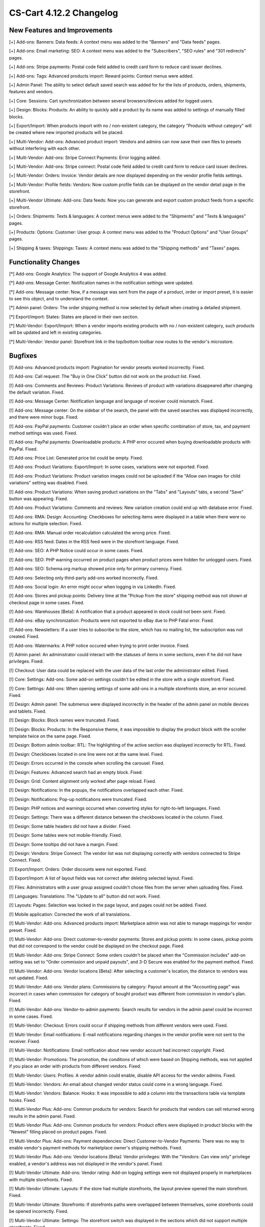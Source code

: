 ************************
CS-Cart 4.12.2 Changelog
************************

=============================
New Features and Improvements
=============================

[+] Add-ons: Banners: Data feeds: A context menu was added to the "Banners" and "Data feeds" pages.

[+] Add-ons: Email marketing: SEO: A context menu was added to the "Subscribers",  "SEO rules" and "301 redirects" pages.

[+] Add-ons: Stripe payments: Postal code field added to credit card form to reduce card issuer declines.

[+] Add-ons: Tags: Advanced products import: Reward points: Context menus were added.

[+] Admin Panel: The ability to select default saved search was added for for the lists of products, orders, shipments, features and vendors.

[+] Core: Sessions: Cart synchronization between several browsers/devices added for logged users.

[+] Design: Blocks: Products: An ability to quickly add a product by its name was added to settings of manually filled blocks.

[+] Export/Import: When products import with no / non-existent category, the category "Products without category" will be created where new imported products will be placed.

[+] Multi-Vendor: Add-ons: Advanced product import: Vendors and admins can now save their own files to presets without interfering with each other.

[+] Multi-Vendor: Add-ons: Stripe Connect Payments: Error logging added.

[+] Multi-Vendor: Add-ons: Stripe connect: Postal code field added to credit card form to reduce card issuer declines.

[+] Multi-Vendor: Orders: Invoice: Vendor details are now displayed depending on the vendor profile fields settings.

[+] Multi-Vendor: Profile fields: Vendors: Now custom profile fields can be displayed on the vendor detail page in the storefront.

[+] Multi-Vendor Ultimate: Add-ons: Data feeds: Now you can generate and export custom product feeds from a specific storefront.

[+] Orders: Shipments:  Texts & languages: A context menus were added to the "Shipments" and "Texts & languages" pages.

[+] Products: Options: Customer: User group: A context menu was added to the "Product Options" and "User Groups" pages.

[+] Shipping & taxes: Shippings: Taxes:  A context menu was added to the "Shipping methods" and "Taxes" pages.

=====================
Functionality Changes
=====================

[*] Add-ons: Google Analytics: The support of Google Analytics 4 was added.

[*] Add-ons: Message Center: Notification names in the notification settings were updated.

[*] Add-ons: Message center: Now, if a message was sent from the page of a product, order or import preset, it is easier to see this object, and to understand the context.

[*] Admin panel: Orders: The order shipping method is now selected by default when creating a detailed shipment.

[*] Export/import: States: States are placed in their own section.

[*] Multi-Vendor: Export/Import: When a vendor imports existing products with no / non-existent category, such products will be updated and left in existing categories.

[*] Multi-Vendor: Vendor panel: Storefront link in the top/bottom toolbar now routes to the vendor's microstore.

========
Bugfixes
========

[!] Add-ons: Advanced products import: Pagination for vendor presets worked incorrectly. Fixed.

[!] Add-ons: Call request: The "Buy in One Click" button did not work on the product list. Fixed.

[!] Add-ons: Comments and Reviews: Product Variations: Reviews of product with variations disappeared after changing the default variation. Fixed.

[!] Add-ons: Message Center: Notification language and language of receiver could mismatch. Fixed.

[!] Add-ons: Message center: On the sidebar of the search, the panel with the saved searches was displayed incorrectly, and there were minor bugs. Fixed.

[!] Add-ons: PayPal payments: Customer couldn't place an order when specific combination of store, tax, and payment method settings was used. Fixed.

[!] Add-ons: PayPal payments: Downloadable products: A PHP error occured when buying downloadable products with PayPal. Fixed.

[!] Add-ons: Price List: Generated price list could be empty. Fixed.

[!] Add-ons: Product Variations: Export/Import: In some cases, variations were not exported. Fixed.

[!] Add-ons: Product Variations: Product variation images could not be uploaded if the "Allow own images for child variations" setting was disabled. Fixed.

[!] Add-ons: Product Variations: When saving product variations on the "Tabs" and "Layouts" tabs, a second "Save" button was appearing. Fixed.

[!] Add-ons: Product Variations: Comments and reviews: New variation creation could end up with database error. Fixed.

[!] Add-ons: RMA: Design: Accounting: Checkboxes for selecting items were displayed in a table when there were no actions for multiple selection. Fixed.

[!] Add-ons: RMA: Manual order recalculation calculated the wrong price. Fixed.

[!] Add-ons: RSS feed: Dates in the RSS feed were in the storefront language. Fixed.

[!] Add-ons: SEO: A PHP Notice could occur in some cases. Fixed.

[!] Add-ons: SEO: PHP warning occurred on product pages when product prices were hidden for unlogged users. Fixed.

[!] Add-ons: SEO: Schema.org markup showed price only for primary currency. Fixed.

[!] Add-ons: Selecting only third-party add-ons worked incorrectly. Fixed.

[!] Add-ons: Social login: An error might occur when logging in via LinkedIn. Fixed.

[!] Add-ons: Stores and pickup points: Delivery time at the "Pickup from the store" shipping method was not shown at checkout page in some cases. Fixed.

[!] Add-ons: Warehouses [Beta]: A notification that a product appeared in stock could not been sent. Fixed.

[!] Add-ons: eBay synchronization: Products were not exported to eBay due to PHP Fatal error. Fixed.

[!] Add-ons: Newsletters: If a user tries to subscribe to the store, which has no mailing list, the subscription was not created. Fixed.

[!] Add-ons: Watermarks: A PHP notice occured when trying to print order invoice. Fixed.

[!] Admin panel: An administrator could interact with the statuses of items in some sections, even if he did not have privileges. Fixed.

[!] Checkout: User data could be replaced with the user data of the last order the administrator edited. Fixed.

[!] Core: Settings: Add-ons: Some add-on settings couldn't be edited in the store with a single storefront. Fixed.

[!] Core: Settings: Add-ons: When opening settings of some add-ons in a multiple storefronts store, an error occured. Fixed.

[!] Design: Admin panel: The submenus were displayed incorrectly in the header of the admin panel on mobile devices and tablets. Fixed.

[!] Design: Blocks: Block names were truncated. Fixed.

[!] Design: Blocks: Products: In the Responsive theme, it was impossible to display the product block with the scroller template twice on the same page. Fixed.

[!] Design: Bottom admin toolbar: RTL: The highlighting of the active section was displayed incorrectly for RTL. Fixed.

[!] Design: Checkboxes located in one line were not at the same level. Fixed.

[!] Design: Errors occurred in the console when scrolling the carousel. Fixed.

[!] Design: Features: Advanced search had an empty block. Fixed.

[!] Design: Grid: Content alignment only worked after page reload. Fixed.

[!] Design: Notifications: In the popups, the notifications overlapped each other. Fixed.

[!] Design: Notifications: Pop-up notifications were truncated. Fixed.

[!] Design: PHP notices and warnings occurred when converting styles for right-to-left languages. Fixed.

[!] Design: Settings: There was a different distance between the checkboxes located in the column. Fixed.

[!] Design: Some table headers did not have a divider. Fixed.

[!] Design: Some tables were not mobile-friendly. Fixed.

[!] Design: Some tooltips did not have a margin. Fixed.

[!] Design: Vendors: Stripe Connect: The vendor list was not displaying correctly with vendors connected to Stripe Connect. Fixed.

[!] Export/Import: Orders: Order discounts were not exported. Fixed.

[!] Export/Import: A list of layout fields was not correct after deleting selected layout. Fixed.

[!] Files: Administrators with a user group assigned couldn't chose files from the server when uploading files. Fixed.

[!] Languages: Translations: The "Update to all" button did not work. Fixed.

[!] Layouts: Pages: Selection was locked in the page layout, and pages could not be added. Fixed.

[!] Mobile application: Corrected the work of all translations.

[!] Multi-Vendor: Add-ons: Advanced products import: Marketplace admin was not able to manage mappings for vendor preset. Fixed.

[!] Multi-Vendor: Add-ons: Direct customer-to-vendor payments: Stores and pickup points: In some cases, pickup points that did not correspond to the vendor could be displayed on the checkout page. Fixed.

[!] Multi-Vendor: Add-ons: Stripe Connect: Some orders couldn't be placed when the "Commission includes" add-on setting was set to "Order commission and unpaid payouts", and 3-D Secure was enabled for the payment method. Fixed.

[!] Multi-Vendor: Add-ons: Vendor locations [Beta]: After selecting a customer's location, the distance to vendors was not updated. Fixed.

[!] Multi-Vendor: Add-ons: Vendor plans: Commissions by category: Payout amount at the "Accounting page" was incorrect in cases when commission for category of bought product was different from commission in vendor's plan. Fixed.

[!] Multi-Vendor: Add-ons: Vendor-to-admin payments: Search results for vendors in the admin panel could be incorrect in some cases. Fixed.

[!] Multi-Vendor: Checkout: Errors could occur if shipping methods from different vendors were used. Fixed.

[!] Multi-Vendor: Email notifications: E-mail notifications regarding changes in the vendor profile were not sent to the receiver. Fixed.

[!] Multi-Vendor: Notifications: Email notification about new vendor account had incorrect copyright. Fixed.

[!] Multi-Vendor: Promotions: The promotion, the conditions of which were based on Shipping methods, was not applied if you place an order with products from different vendors. Fixed.

[!] Multi-Vendor: Users: Profiles: A vendor admin could enable, disable API access for the vendor admins. Fixed.

[!] Multi-Vendor: Vendors: An email about changed vendor status could come in a wrong language. Fixed.

[!] Multi-Vendor: Vendors: Balance: Hooks: It was impossible to add a column into the transactions table via template hooks. Fixed.

[!] Multi-Vendor Plus: Add-ons: Common products for vendors: Search for products that vendors can sell returned wrong results in the admin panel. Fixed.

[!] Multi-Vendor Plus: Add-ons: Common products for vendors: Product offers were displayed in product blocks with the "Newest" filling placed on product pages. Fixed.

[!] Multi-Vendor Plus: Add-ons: Payment dependencies: Direct Customer-to-Vendor Payments: There was no way to enable vendor's payment methods for marketplace owner's shipping methods. Fixed.

[!] Multi-Vendor Plus: Add-ons: Vendor locations [Beta]: Vendor privileges: With the "Vendors: Can view only" privilege enabled, a vendor's address was not displayed in the vendor's panel. Fixed.

[!] Multi-Vendor Ultimate: Add-ons: Vendor rating: Add-on logging settings were not displayed properly in marketplaces with multiple storefronts. Fixed.

[!] Multi-Vendor Ultimate: Layouts: If the store had multiple storefronts, the layout preview opened the main storefront. Fixed.

[!] Multi-Vendor Ultimate: Storefronts: If storefronts paths were overlapped between themselves, some storefronts could be opened incorrectly. Fixed.

[!] Multi-Vendor Ultimate: Settings: The storefront switch was displayed in the sections which did not support multiple storefronts. Fixed.

[!] Multi-Vendor Ultimate: Storefronts: A vendor didn't see a storefront switcher, even when he had more than 1 storefront available. Fixed.

[!] Notifications: Email: Notifications were not sent for events with multiple receivers. Fixed.

[!] Orders: Storefronts: The assigned manager was not displayed in the order. Fixed.

[!] Performance: JS: Until the scripts were loaded, the product and order details pages was not displayed. Fixed.

[!] Product features: When changing the filter type to "Slider with numbers", the filter on the storefront did not work correctly. Fixed.

[!] Product features: When switching to the second page of feature variants, the color picker was displayed. Fixed.

[!] Product filters: Filters were not working on the brand page. Fixed.

[!] Product filters: If an unacceptable combination of filters was initially selected, then some of the filters disappeared. Fixed.

[!] Products: Features: The multiple checkbox feature field remained inactive on the "Apply values to all selected products" form on the multiple products editing page. Fixed.

[!] Products: Features: When changing the category of product, the product features of this category were not removed. Fixed.

[!] Products: Global update: When updating products in bulk, PHP Type error and Database error could occur if add-ons extending basic product functionality were used. Fixed.

[!] Products: If "Edit parent (Default template)" was selected for the detailed view of the product when creating it, an error could occur. Fixed.

[!] Products: UI: The selection of products desappeared if the cancel button was pressed in the form of multiple products editing. Fixed.

[!] Settings: Add-ons: Add-on settings section names could be loaded incorrectly in a store with multiple storefronts. Fixed.

[!] Shipping methods: Australia Post: The list of shipping services contained broken options. Fixed.

[!] Shipping methods: If the list of shipping methods was empty, the sidebar was not displayed correctly. Fixed.

[!] Shipping methods: Rates with non-whole weight values could not be saved in some cases. Fixed.

[!] Storefronts: Languages: Storefront could be created without available languages. Fixed.

[!] Storefronts: Regional redirect did not work properly if URL of a storefront partially matched the store address specified in the config. Fixed.

[!] Texts & languages: HTML code was not displayed for text in an empty category. Fixed.

[!] Theme editor: Selected fonts were not displayed properly. Fixed.

[!] TinyMCE: The values in different description fields became the same when using the TinyMCE editor. Fixed.

[!] UI / UX: When switching to other tabs, the context menu remained and worked incorrectly on the search results page. Fixed.

[!] User groups: Creation of usergroup without any privilege was forbidden. Fixed.